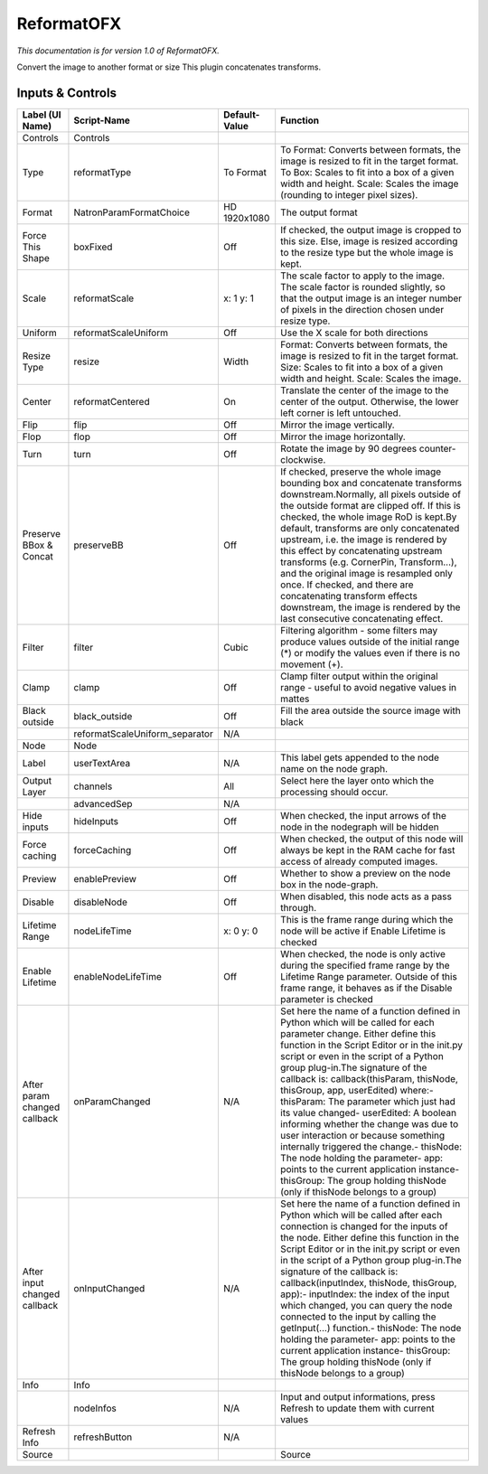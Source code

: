 ReformatOFX
===========

.. figure:: net.sf.openfx.Reformat.png
   :alt: 

*This documentation is for version 1.0 of ReformatOFX.*

Convert the image to another format or size This plugin concatenates transforms.

Inputs & Controls
-----------------

+--------------------------------+-----------------------------------+-----------------+-----------------------------------------------------------------------------------------------------------------------------------------------------------------------------------------------------------------------------------------------------------------------------------------------------------------------------------------------------------------------------------------------------------------------------------------------------------------------------------------------------------------------------------------------------------------------------------------------------------------------------------------------------------------------------------------------------------+
| Label (UI Name)                | Script-Name                       | Default-Value   | Function                                                                                                                                                                                                                                                                                                                                                                                                                                                                                                                                                                                                                                                                                                  |
+================================+===================================+=================+===========================================================================================================================================================================================================================================================================================================================================================================================================================================================================================================================================================================================================================================================================================================+
| Controls                       | Controls                          |                 |                                                                                                                                                                                                                                                                                                                                                                                                                                                                                                                                                                                                                                                                                                           |
+--------------------------------+-----------------------------------+-----------------+-----------------------------------------------------------------------------------------------------------------------------------------------------------------------------------------------------------------------------------------------------------------------------------------------------------------------------------------------------------------------------------------------------------------------------------------------------------------------------------------------------------------------------------------------------------------------------------------------------------------------------------------------------------------------------------------------------------+
| Type                           | reformatType                      | To Format       | To Format: Converts between formats, the image is resized to fit in the target format. To Box: Scales to fit into a box of a given width and height. Scale: Scales the image (rounding to integer pixel sizes).                                                                                                                                                                                                                                                                                                                                                                                                                                                                                           |
+--------------------------------+-----------------------------------+-----------------+-----------------------------------------------------------------------------------------------------------------------------------------------------------------------------------------------------------------------------------------------------------------------------------------------------------------------------------------------------------------------------------------------------------------------------------------------------------------------------------------------------------------------------------------------------------------------------------------------------------------------------------------------------------------------------------------------------------+
| Format                         | NatronParamFormatChoice           | HD 1920x1080    | The output format                                                                                                                                                                                                                                                                                                                                                                                                                                                                                                                                                                                                                                                                                         |
+--------------------------------+-----------------------------------+-----------------+-----------------------------------------------------------------------------------------------------------------------------------------------------------------------------------------------------------------------------------------------------------------------------------------------------------------------------------------------------------------------------------------------------------------------------------------------------------------------------------------------------------------------------------------------------------------------------------------------------------------------------------------------------------------------------------------------------------+
| Force This Shape               | boxFixed                          | Off             | If checked, the output image is cropped to this size. Else, image is resized according to the resize type but the whole image is kept.                                                                                                                                                                                                                                                                                                                                                                                                                                                                                                                                                                    |
+--------------------------------+-----------------------------------+-----------------+-----------------------------------------------------------------------------------------------------------------------------------------------------------------------------------------------------------------------------------------------------------------------------------------------------------------------------------------------------------------------------------------------------------------------------------------------------------------------------------------------------------------------------------------------------------------------------------------------------------------------------------------------------------------------------------------------------------+
| Scale                          | reformatScale                     | x: 1 y: 1       | The scale factor to apply to the image. The scale factor is rounded slightly, so that the output image is an integer number of pixels in the direction chosen under resize type.                                                                                                                                                                                                                                                                                                                                                                                                                                                                                                                          |
+--------------------------------+-----------------------------------+-----------------+-----------------------------------------------------------------------------------------------------------------------------------------------------------------------------------------------------------------------------------------------------------------------------------------------------------------------------------------------------------------------------------------------------------------------------------------------------------------------------------------------------------------------------------------------------------------------------------------------------------------------------------------------------------------------------------------------------------+
| Uniform                        | reformatScaleUniform              | Off             | Use the X scale for both directions                                                                                                                                                                                                                                                                                                                                                                                                                                                                                                                                                                                                                                                                       |
+--------------------------------+-----------------------------------+-----------------+-----------------------------------------------------------------------------------------------------------------------------------------------------------------------------------------------------------------------------------------------------------------------------------------------------------------------------------------------------------------------------------------------------------------------------------------------------------------------------------------------------------------------------------------------------------------------------------------------------------------------------------------------------------------------------------------------------------+
| Resize Type                    | resize                            | Width           | Format: Converts between formats, the image is resized to fit in the target format. Size: Scales to fit into a box of a given width and height. Scale: Scales the image.                                                                                                                                                                                                                                                                                                                                                                                                                                                                                                                                  |
+--------------------------------+-----------------------------------+-----------------+-----------------------------------------------------------------------------------------------------------------------------------------------------------------------------------------------------------------------------------------------------------------------------------------------------------------------------------------------------------------------------------------------------------------------------------------------------------------------------------------------------------------------------------------------------------------------------------------------------------------------------------------------------------------------------------------------------------+
| Center                         | reformatCentered                  | On              | Translate the center of the image to the center of the output. Otherwise, the lower left corner is left untouched.                                                                                                                                                                                                                                                                                                                                                                                                                                                                                                                                                                                        |
+--------------------------------+-----------------------------------+-----------------+-----------------------------------------------------------------------------------------------------------------------------------------------------------------------------------------------------------------------------------------------------------------------------------------------------------------------------------------------------------------------------------------------------------------------------------------------------------------------------------------------------------------------------------------------------------------------------------------------------------------------------------------------------------------------------------------------------------+
| Flip                           | flip                              | Off             | Mirror the image vertically.                                                                                                                                                                                                                                                                                                                                                                                                                                                                                                                                                                                                                                                                              |
+--------------------------------+-----------------------------------+-----------------+-----------------------------------------------------------------------------------------------------------------------------------------------------------------------------------------------------------------------------------------------------------------------------------------------------------------------------------------------------------------------------------------------------------------------------------------------------------------------------------------------------------------------------------------------------------------------------------------------------------------------------------------------------------------------------------------------------------+
| Flop                           | flop                              | Off             | Mirror the image horizontally.                                                                                                                                                                                                                                                                                                                                                                                                                                                                                                                                                                                                                                                                            |
+--------------------------------+-----------------------------------+-----------------+-----------------------------------------------------------------------------------------------------------------------------------------------------------------------------------------------------------------------------------------------------------------------------------------------------------------------------------------------------------------------------------------------------------------------------------------------------------------------------------------------------------------------------------------------------------------------------------------------------------------------------------------------------------------------------------------------------------+
| Turn                           | turn                              | Off             | Rotate the image by 90 degrees counter-clockwise.                                                                                                                                                                                                                                                                                                                                                                                                                                                                                                                                                                                                                                                         |
+--------------------------------+-----------------------------------+-----------------+-----------------------------------------------------------------------------------------------------------------------------------------------------------------------------------------------------------------------------------------------------------------------------------------------------------------------------------------------------------------------------------------------------------------------------------------------------------------------------------------------------------------------------------------------------------------------------------------------------------------------------------------------------------------------------------------------------------+
| Preserve BBox & Concat         | preserveBB                        | Off             | If checked, preserve the whole image bounding box and concatenate transforms downstream.Normally, all pixels outside of the outside format are clipped off. If this is checked, the whole image RoD is kept.By default, transforms are only concatenated upstream, i.e. the image is rendered by this effect by concatenating upstream transforms (e.g. CornerPin, Transform...), and the original image is resampled only once. If checked, and there are concatenating transform effects downstream, the image is rendered by the last consecutive concatenating effect.                                                                                                                                |
+--------------------------------+-----------------------------------+-----------------+-----------------------------------------------------------------------------------------------------------------------------------------------------------------------------------------------------------------------------------------------------------------------------------------------------------------------------------------------------------------------------------------------------------------------------------------------------------------------------------------------------------------------------------------------------------------------------------------------------------------------------------------------------------------------------------------------------------+
| Filter                         | filter                            | Cubic           | Filtering algorithm - some filters may produce values outside of the initial range (\*) or modify the values even if there is no movement (+).                                                                                                                                                                                                                                                                                                                                                                                                                                                                                                                                                            |
+--------------------------------+-----------------------------------+-----------------+-----------------------------------------------------------------------------------------------------------------------------------------------------------------------------------------------------------------------------------------------------------------------------------------------------------------------------------------------------------------------------------------------------------------------------------------------------------------------------------------------------------------------------------------------------------------------------------------------------------------------------------------------------------------------------------------------------------+
| Clamp                          | clamp                             | Off             | Clamp filter output within the original range - useful to avoid negative values in mattes                                                                                                                                                                                                                                                                                                                                                                                                                                                                                                                                                                                                                 |
+--------------------------------+-----------------------------------+-----------------+-----------------------------------------------------------------------------------------------------------------------------------------------------------------------------------------------------------------------------------------------------------------------------------------------------------------------------------------------------------------------------------------------------------------------------------------------------------------------------------------------------------------------------------------------------------------------------------------------------------------------------------------------------------------------------------------------------------+
| Black outside                  | black\_outside                    | Off             | Fill the area outside the source image with black                                                                                                                                                                                                                                                                                                                                                                                                                                                                                                                                                                                                                                                         |
+--------------------------------+-----------------------------------+-----------------+-----------------------------------------------------------------------------------------------------------------------------------------------------------------------------------------------------------------------------------------------------------------------------------------------------------------------------------------------------------------------------------------------------------------------------------------------------------------------------------------------------------------------------------------------------------------------------------------------------------------------------------------------------------------------------------------------------------+
|                                | reformatScaleUniform\_separator   | N/A             |                                                                                                                                                                                                                                                                                                                                                                                                                                                                                                                                                                                                                                                                                                           |
+--------------------------------+-----------------------------------+-----------------+-----------------------------------------------------------------------------------------------------------------------------------------------------------------------------------------------------------------------------------------------------------------------------------------------------------------------------------------------------------------------------------------------------------------------------------------------------------------------------------------------------------------------------------------------------------------------------------------------------------------------------------------------------------------------------------------------------------+
| Node                           | Node                              |                 |                                                                                                                                                                                                                                                                                                                                                                                                                                                                                                                                                                                                                                                                                                           |
+--------------------------------+-----------------------------------+-----------------+-----------------------------------------------------------------------------------------------------------------------------------------------------------------------------------------------------------------------------------------------------------------------------------------------------------------------------------------------------------------------------------------------------------------------------------------------------------------------------------------------------------------------------------------------------------------------------------------------------------------------------------------------------------------------------------------------------------+
| Label                          | userTextArea                      | N/A             | This label gets appended to the node name on the node graph.                                                                                                                                                                                                                                                                                                                                                                                                                                                                                                                                                                                                                                              |
+--------------------------------+-----------------------------------+-----------------+-----------------------------------------------------------------------------------------------------------------------------------------------------------------------------------------------------------------------------------------------------------------------------------------------------------------------------------------------------------------------------------------------------------------------------------------------------------------------------------------------------------------------------------------------------------------------------------------------------------------------------------------------------------------------------------------------------------+
| Output Layer                   | channels                          | All             | Select here the layer onto which the processing should occur.                                                                                                                                                                                                                                                                                                                                                                                                                                                                                                                                                                                                                                             |
+--------------------------------+-----------------------------------+-----------------+-----------------------------------------------------------------------------------------------------------------------------------------------------------------------------------------------------------------------------------------------------------------------------------------------------------------------------------------------------------------------------------------------------------------------------------------------------------------------------------------------------------------------------------------------------------------------------------------------------------------------------------------------------------------------------------------------------------+
|                                | advancedSep                       | N/A             |                                                                                                                                                                                                                                                                                                                                                                                                                                                                                                                                                                                                                                                                                                           |
+--------------------------------+-----------------------------------+-----------------+-----------------------------------------------------------------------------------------------------------------------------------------------------------------------------------------------------------------------------------------------------------------------------------------------------------------------------------------------------------------------------------------------------------------------------------------------------------------------------------------------------------------------------------------------------------------------------------------------------------------------------------------------------------------------------------------------------------+
| Hide inputs                    | hideInputs                        | Off             | When checked, the input arrows of the node in the nodegraph will be hidden                                                                                                                                                                                                                                                                                                                                                                                                                                                                                                                                                                                                                                |
+--------------------------------+-----------------------------------+-----------------+-----------------------------------------------------------------------------------------------------------------------------------------------------------------------------------------------------------------------------------------------------------------------------------------------------------------------------------------------------------------------------------------------------------------------------------------------------------------------------------------------------------------------------------------------------------------------------------------------------------------------------------------------------------------------------------------------------------+
| Force caching                  | forceCaching                      | Off             | When checked, the output of this node will always be kept in the RAM cache for fast access of already computed images.                                                                                                                                                                                                                                                                                                                                                                                                                                                                                                                                                                                    |
+--------------------------------+-----------------------------------+-----------------+-----------------------------------------------------------------------------------------------------------------------------------------------------------------------------------------------------------------------------------------------------------------------------------------------------------------------------------------------------------------------------------------------------------------------------------------------------------------------------------------------------------------------------------------------------------------------------------------------------------------------------------------------------------------------------------------------------------+
| Preview                        | enablePreview                     | Off             | Whether to show a preview on the node box in the node-graph.                                                                                                                                                                                                                                                                                                                                                                                                                                                                                                                                                                                                                                              |
+--------------------------------+-----------------------------------+-----------------+-----------------------------------------------------------------------------------------------------------------------------------------------------------------------------------------------------------------------------------------------------------------------------------------------------------------------------------------------------------------------------------------------------------------------------------------------------------------------------------------------------------------------------------------------------------------------------------------------------------------------------------------------------------------------------------------------------------+
| Disable                        | disableNode                       | Off             | When disabled, this node acts as a pass through.                                                                                                                                                                                                                                                                                                                                                                                                                                                                                                                                                                                                                                                          |
+--------------------------------+-----------------------------------+-----------------+-----------------------------------------------------------------------------------------------------------------------------------------------------------------------------------------------------------------------------------------------------------------------------------------------------------------------------------------------------------------------------------------------------------------------------------------------------------------------------------------------------------------------------------------------------------------------------------------------------------------------------------------------------------------------------------------------------------+
| Lifetime Range                 | nodeLifeTime                      | x: 0 y: 0       | This is the frame range during which the node will be active if Enable Lifetime is checked                                                                                                                                                                                                                                                                                                                                                                                                                                                                                                                                                                                                                |
+--------------------------------+-----------------------------------+-----------------+-----------------------------------------------------------------------------------------------------------------------------------------------------------------------------------------------------------------------------------------------------------------------------------------------------------------------------------------------------------------------------------------------------------------------------------------------------------------------------------------------------------------------------------------------------------------------------------------------------------------------------------------------------------------------------------------------------------+
| Enable Lifetime                | enableNodeLifeTime                | Off             | When checked, the node is only active during the specified frame range by the Lifetime Range parameter. Outside of this frame range, it behaves as if the Disable parameter is checked                                                                                                                                                                                                                                                                                                                                                                                                                                                                                                                    |
+--------------------------------+-----------------------------------+-----------------+-----------------------------------------------------------------------------------------------------------------------------------------------------------------------------------------------------------------------------------------------------------------------------------------------------------------------------------------------------------------------------------------------------------------------------------------------------------------------------------------------------------------------------------------------------------------------------------------------------------------------------------------------------------------------------------------------------------+
| After param changed callback   | onParamChanged                    | N/A             | Set here the name of a function defined in Python which will be called for each parameter change. Either define this function in the Script Editor or in the init.py script or even in the script of a Python group plug-in.The signature of the callback is: callback(thisParam, thisNode, thisGroup, app, userEdited) where:- thisParam: The parameter which just had its value changed- userEdited: A boolean informing whether the change was due to user interaction or because something internally triggered the change.- thisNode: The node holding the parameter- app: points to the current application instance- thisGroup: The group holding thisNode (only if thisNode belongs to a group)   |
+--------------------------------+-----------------------------------+-----------------+-----------------------------------------------------------------------------------------------------------------------------------------------------------------------------------------------------------------------------------------------------------------------------------------------------------------------------------------------------------------------------------------------------------------------------------------------------------------------------------------------------------------------------------------------------------------------------------------------------------------------------------------------------------------------------------------------------------+
| After input changed callback   | onInputChanged                    | N/A             | Set here the name of a function defined in Python which will be called after each connection is changed for the inputs of the node. Either define this function in the Script Editor or in the init.py script or even in the script of a Python group plug-in.The signature of the callback is: callback(inputIndex, thisNode, thisGroup, app):- inputIndex: the index of the input which changed, you can query the node connected to the input by calling the getInput(...) function.- thisNode: The node holding the parameter- app: points to the current application instance- thisGroup: The group holding thisNode (only if thisNode belongs to a group)                                           |
+--------------------------------+-----------------------------------+-----------------+-----------------------------------------------------------------------------------------------------------------------------------------------------------------------------------------------------------------------------------------------------------------------------------------------------------------------------------------------------------------------------------------------------------------------------------------------------------------------------------------------------------------------------------------------------------------------------------------------------------------------------------------------------------------------------------------------------------+
| Info                           | Info                              |                 |                                                                                                                                                                                                                                                                                                                                                                                                                                                                                                                                                                                                                                                                                                           |
+--------------------------------+-----------------------------------+-----------------+-----------------------------------------------------------------------------------------------------------------------------------------------------------------------------------------------------------------------------------------------------------------------------------------------------------------------------------------------------------------------------------------------------------------------------------------------------------------------------------------------------------------------------------------------------------------------------------------------------------------------------------------------------------------------------------------------------------+
|                                | nodeInfos                         | N/A             | Input and output informations, press Refresh to update them with current values                                                                                                                                                                                                                                                                                                                                                                                                                                                                                                                                                                                                                           |
+--------------------------------+-----------------------------------+-----------------+-----------------------------------------------------------------------------------------------------------------------------------------------------------------------------------------------------------------------------------------------------------------------------------------------------------------------------------------------------------------------------------------------------------------------------------------------------------------------------------------------------------------------------------------------------------------------------------------------------------------------------------------------------------------------------------------------------------+
| Refresh Info                   | refreshButton                     | N/A             |                                                                                                                                                                                                                                                                                                                                                                                                                                                                                                                                                                                                                                                                                                           |
+--------------------------------+-----------------------------------+-----------------+-----------------------------------------------------------------------------------------------------------------------------------------------------------------------------------------------------------------------------------------------------------------------------------------------------------------------------------------------------------------------------------------------------------------------------------------------------------------------------------------------------------------------------------------------------------------------------------------------------------------------------------------------------------------------------------------------------------+
| Source                         |                                   |                 | Source                                                                                                                                                                                                                                                                                                                                                                                                                                                                                                                                                                                                                                                                                                    |
+--------------------------------+-----------------------------------+-----------------+-----------------------------------------------------------------------------------------------------------------------------------------------------------------------------------------------------------------------------------------------------------------------------------------------------------------------------------------------------------------------------------------------------------------------------------------------------------------------------------------------------------------------------------------------------------------------------------------------------------------------------------------------------------------------------------------------------------+
